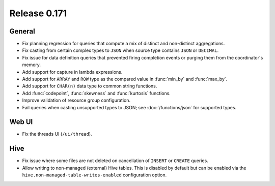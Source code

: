 =============
Release 0.171
=============

General
-------

* Fix planning regression for queries that compute a mix of distinct and non-distinct aggregations.
* Fix casting from certain complex types to ``JSON`` when source type contains ``JSON`` or ``DECIMAL``.
* Fix issue for data definition queries that prevented firing completion events or purging them from
  the coordinator's memory.
* Add support for capture in lambda expressions.
* Add support for ``ARRAY`` and ``ROW`` type as the compared value in :func:`min_by` and :func:`max_by`.
* Add support for ``CHAR(n)`` data type to common string functions.
* Add :func:`codepoint`, :func:`skewness` and :func:`kurtosis` functions.
* Improve validation of resource group configuration.
* Fail queries when casting unsupported types to JSON; see :doc:`/functions/json` for supported types.

Web UI
------

* Fix the threads UI (``/ui/thread``).

Hive
----

* Fix issue where some files are not deleted on cancellation of ``INSERT`` or ``CREATE`` queries.
* Allow writing to non-managed (external) Hive tables. This is disabled by default but can be
  enabled via the ``hive.non-managed-table-writes-enabled`` configuration option.
